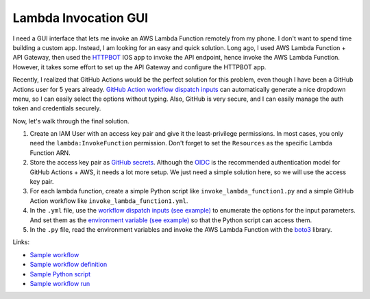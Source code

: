 Lambda Invocation GUI
==============================================================================
I need a GUI interface that lets me invoke an AWS Lambda Function remotely from my phone. I don't want to spend time building a custom app. Instead, I am looking for an easy and quick solution. Long ago, I used AWS Lambda Function + API Gateway, then used the `HTTPBOT <https://www.httpbot.io/>`_ IOS app to invoke the API endpoint, hence invoke the AWS Lambda Function. However, it takes some effort to set up the API Gateway and configure the HTTPBOT app.

Recently, I realized that GitHub Actions would be the perfect solution for this problem, even though I have been a GitHub Actions user for 5 years already. `GitHub Action workflow dispatch inputs <https://docs.github.com/en/enterprise-cloud@latest/actions/using-workflows/workflow-syntax-for-github-actions#onworkflow_dispatchinputs>`_ can automatically generate a nice dropdown menu, so I can easily select the options without typing. Also, GitHub is very secure, and I can easily manage the auth token and credentials securely.

Now, let's walk through the final solution.

1. Create an IAM User with an access key pair and give it the least-privilege permissions. In most cases, you only need the ``lambda:InvokeFunction`` permission. Don't forget to set the ``Resources`` as the specific Lambda Function ARN.
2. Store the access key pair as `GitHub secrets <https://docs.github.com/en/actions/security-guides/using-secrets-in-github-actions>`_. Although the `OIDC <https://docs.github.com/en/actions/deployment/security-hardening-your-deployments/configuring-openid-connect-in-cloud-providers>`_ is the recommended authentication model for GitHub Actions + AWS, it needs a lot more setup. We just need a simple solution here, so we will use the access key pair.
3. For each lambda function, create a simple Python script like ``invoke_lambda_function1.py`` and a simple GitHub Action workflow like ``invoke_lambda_function1.yml``.
4. In the ``.yml`` file, use the `workflow dispatch inputs (see example) <https://github.com/MacHu-GWU/lambda_invocation_gui-project/blob/main/.github/workflows/invoke_lambda_function_1.yml#L7>`_ to enumerate the options for the input parameters. And set them as the `environment variable (see example) <https://github.com/MacHu-GWU/lambda_invocation_gui-project/blob/main/.github/workflows/invoke_lambda_function_1.yml#L29>`_ so that the Python script can access them.
5. In the ``.py`` file, read the environment variables and invoke the AWS Lambda Function with the `boto3 <https://boto3.amazonaws.com/v1/documentation/api/latest/index.html>`_ library.

Links:

- `Sample workflow <https://github.com/MacHu-GWU/lambda_invocation_gui-project/actions/workflows/invoke_lambda_function_1.yml>`_
- `Sample workflow definition <./.github/workflows/invoke_lambda_function_1.yml>`_
- `Sample Python script <./invoke_lambda_function_1.py>`_
- `Sample workflow run <https://github.com/MacHu-GWU/lambda_invocation_gui-project/actions/runs/8517079606/job/23327078303>`_
